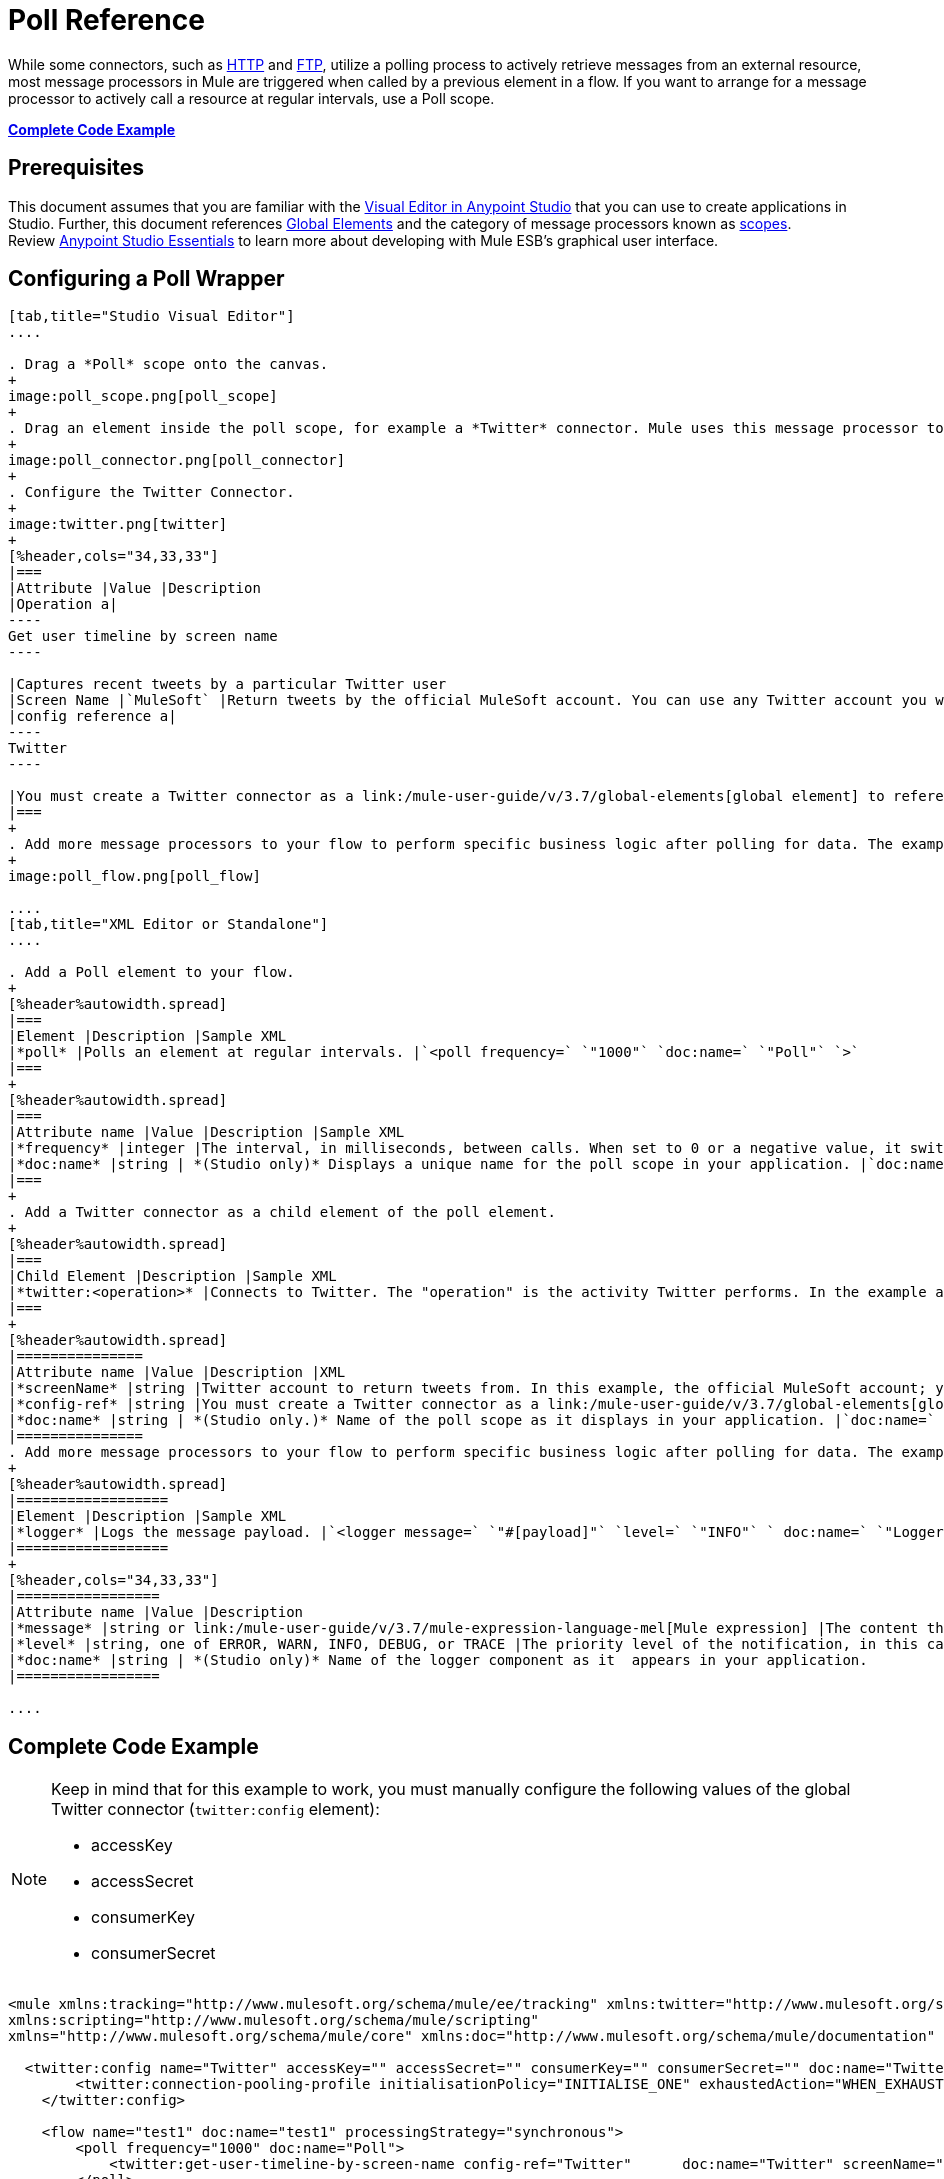= Poll Reference
:keywords: anypoint studio, esb, poll scope, polling, quartz, schedule, intervals, timing, trigger

While some connectors, such as link:/mule-user-guide/v/3.7/http-connector[HTTP] and link:/mule-user-guide/v/3.7/ftp-connector[FTP], utilize a polling process to actively retrieve messages from an external resource, most message processors in Mule are triggered when called by a previous element in a flow. If you want to arrange for a message processor to actively call a resource at regular intervals, use a Poll scope.

*<<Complete Code Example>>*

== Prerequisites

This document assumes that you are familiar with the link:/anypoint-studio/v/5/index[Visual Editor in Anypoint Studio] that you can use to create applications in Studio. Further, this document references link:/mule-user-guide/v/3.7/global-elements[Global Elements] and the category of message processors known as link:/mule-user-guide/v/3.7/scopes[scopes].  Review link:/anypoint-studio/v/5/index[Anypoint Studio Essentials] to learn more about developing with Mule ESB's graphical user interface.

== Configuring a Poll Wrapper

[tabs]
------
[tab,title="Studio Visual Editor"]
....

. Drag a *Poll* scope onto the canvas.
+
image:poll_scope.png[poll_scope]
+
. Drag an element inside the poll scope, for example a *Twitter* connector. Mule uses this message processor to regularly poll the Twitter API for new data to process. +
+
image:poll_connector.png[poll_connector]
+
. Configure the Twitter Connector.
+
image:twitter.png[twitter]
+
[%header,cols="34,33,33"]
|===
|Attribute |Value |Description
|Operation a|
----
Get user timeline by screen name
----

|Captures recent tweets by a particular Twitter user
|Screen Name |`MuleSoft` |Return tweets by the official MuleSoft account. You can use any Twitter account you want.
|config reference a|
----
Twitter
----

|You must create a Twitter connector as a link:/mule-user-guide/v/3.7/global-elements[global element] to reference here. For your Twitter connector, you need a Twitter developer account.
|===
+
. Add more message processors to your flow to perform specific business logic after polling for data. The example below uses a link:/mule-user-guide/v/3.7/logger-component-reference[logger] component. This logger uses the link:/mule-user-guide/v/3.7/mule-expression-language-mel[MEL] expression `#[payload]` to log the message payload collected by the Twitter connector every 1000 milliseconds.
+
image:poll_flow.png[poll_flow]

....
[tab,title="XML Editor or Standalone"]
....

. Add a Poll element to your flow.
+
[%header%autowidth.spread]
|===
|Element |Description |Sample XML
|*poll* |Polls an element at regular intervals. |`<poll frequency=` `"1000"` `doc:name=` `"Poll"` `>`
|===
+
[%header%autowidth.spread]
|===
|Attribute name |Value |Description |Sample XML
|*frequency* |integer |The interval, in milliseconds, between calls. When set to 0 or a negative value, it switches to the default. |`frequency="1000"`
|*doc:name* |string | *(Studio only)* Displays a unique name for the poll scope in your application. |`doc:name="Poll"`
|===
+
. Add a Twitter connector as a child element of the poll element.
+
[%header%autowidth.spread]
|===
|Child Element |Description |Sample XML
|*twitter:<operation>* |Connects to Twitter. The "operation" is the activity Twitter performs. In the example at right, show recent tweets by a particular Twitter user. |`<twitter:get-user-timeline-by-screen-name config-ref=` `"Twitter"` `screenName=` `"mulesoft"` `doc:name=` `"Twitter"` `/>`
|===
+
[%header%autowidth.spread]
|===============
|Attribute name |Value |Description |XML
|*screenName* |string |Twitter account to return tweets from. In this example, the official MuleSoft account; you can use any valid Twitter account. |`screenName="MuleSoft"`
|*config-ref* |string |You must create a Twitter connector as a link:/mule-user-guide/v/3.7/global-elements[global element] to reference here. For your Twitter connector, you need a Twitter developer account. |`config-ref=` `"Twitter"`
|*doc:name* |string | *(Studio only.)* Name of the poll scope as it displays in your application. |`doc:name=` `"Twitter"`
|===============
. Add more message processors to your flow to perform specific business logic after polling for data. The example below uses a link:/mule-user-guide/v/3.7/logger-component-reference[logger] component. This logger uses the link:/mule-user-guide/v/3.7/mule-expression-language-mel[MEL] expression `#[payload]` to log the message payload collected by the Twitter connector every 1000 milliseconds.
+
[%header%autowidth.spread]
|==================
|Element |Description |Sample XML
|*logger* |Logs the message payload. |`<logger message=` `"#[payload]"` `level=` `"INFO"` ` doc:name=` `"Logger"` `/>`
|==================
+
[%header,cols="34,33,33"]
|=================
|Attribute name |Value |Description
|*message* |string or link:/mule-user-guide/v/3.7/mule-expression-language-mel[Mule expression] |The content that logs to console. In this case, the Mule Expression `#[payload]` outputs the message payload.
|*level* |string, one of ERROR, WARN, INFO, DEBUG, or TRACE |The priority level of the notification, in this case `INFO`.
|*doc:name* |string | *(Studio only)* Name of the logger component as it  appears in your application.
|=================

....
------

== Complete Code Example

[NOTE]
====
Keep in mind that for this example to work, you must manually configure the following values of the global Twitter connector (`twitter:config` element):

* accessKey
* accessSecret
* consumerKey
* consumerSecret
====

[source, xml, linenums]
----
<mule xmlns:tracking="http://www.mulesoft.org/schema/mule/ee/tracking" xmlns:twitter="http://www.mulesoft.org/schema/mule/twitter" xmlns:http="http://www.mulesoft.org/schema/mule/http"
xmlns:scripting="http://www.mulesoft.org/schema/mule/scripting"
xmlns="http://www.mulesoft.org/schema/mule/core" xmlns:doc="http://www.mulesoft.org/schema/mule/documentation" xmlns:spring="http://www.springframework.org/schema/beans" version="EE-3.5.0" xmlns:xsi="http://www.w3.org/2001/XMLSchema-instance" xsi:schemaLocation="http://www.springframework.org/schema/beans http://www.springframework.org/schema/beans/spring-beans-current.xsd http://www.mulesoft.org/schema/mule/core http://www.mulesoft.org/schema/mule/core/current/mule.xsd http://www.mulesoft.org/schema/mule/twitter http://www.mulesoft.org/schema/mule/twitter/2.4/mule-twitter.xsd http://www.mulesoft.org/schema/mule/http http://www.mulesoft.org/schema/mule/http/current/mule-http.xsd http://www.mulesoft.org/schema/mule/ee/tracking http://www.mulesoft.org/schema/mule/ee/tracking/current/mule-tracking-ee.xsd">

  <twitter:config name="Twitter" accessKey="" accessSecret="" consumerKey="" consumerSecret="" doc:name="Twitter">
        <twitter:connection-pooling-profile initialisationPolicy="INITIALISE_ONE" exhaustedAction="WHEN_EXHAUSTED_GROW"/>
    </twitter:config>

    <flow name="test1" doc:name="test1" processingStrategy="synchronous">
        <poll frequency="1000" doc:name="Poll">
            <twitter:get-user-timeline-by-screen-name config-ref="Twitter"      doc:name="Twitter" screenName="MuleSoft" sinceId="#[flowVars['lastID']]"/>
        </poll>
        <logger message="#[payload]" level="INFO" doc:name="Logger"/>

    </flow>
</mule>
----

== Pausing Polling During Debugging

While trying to debug an application that utilizes polling functionality, it is challenging to constantly trigger flow processing so as to monitor Mule activity. To trigger polling during testing, use the *Poll Resume* and *Poll Pause* mechanisms available with Studio's Visual Debugger.

. Run your project in Debug Mode. (Refer to the link:/anypoint-studio/v/5/studio-visual-debugger[Visual Debugger] document for greater detail.)
. In debug mode, notice the set of buttons in the title bar of the Poll scope (see image below). Use the green **Poll Start-Pause** button to trigger the poll and initiate the flow; click again to halt polling.
+
image:poll_debug.png[poll_debug]

. While running your project in debug mode, Studio opens a new *Mule Debugger View* tab the lower section of the screen. In the top-right of this tab, Studio displays two icons which allow you to stop or start all polls in your project at the same time.
+
image:poll_startStop.png[poll_startStop]

== Polling for Updates using Watermarks

Rather than polling a resource for _all_ its data with every call, you may want to acquire only the data that has been newly created or updated since the last call. To acquire only new or updated data, you need to keep a persistent record of either the item that was last processed, or the time at which your flow last polled the resource. In the context of Mule flows, this persistent record is called a *watermark*.

Typically, Mule sets a watermark to a default value the first time the flow runs, then uses it as necessary when running a query or making an outbound request (that is, calling a resource). Depending upon how the flow processes the results of the call, Mule may update the original value of the watermark or maintain the original value. As the value must persist across flows, Mule uses an object store for persistent storage. Built into the poll scope, object stores require no custom logic. You can configure watermarks by setting a couple of attributes.

Consider the following generic Mule flow.

image:watermark-expbasic.png[watermark-expbasic]

This flow regularly polls a resource, then performs a series of operations on the resulting payload. With every poll, the application acquires only the data that is newly created or updated since the last call to the resource. In this example, Mule stores watermarks in two variables:

* A persistent object store variable 
* An exposed flow variable

[NOTE]
If you're already comfortably familiar with Mule components in general, you might find link:https://blogs.mulesoft.com/dev/mule-dev/data-synchronizing-made-easy-with-mule-watermarks/[this blog post] to be a clear explanation, as it explains the watermark by replicating its behavior with a series of other Mule components.

The diagram below illustrates same flow including numbered steps. The step-by-step explanation below describes the activities Mule performs in the background with these two variables.

image:watermark-w-selectors.png[watermark-w-selectors]

.  Mule looks for a variable in the object store with a name that matches the value of the Poll attribute `"Variable Name"`. In this case the chosen name is `lastModifiedID`.
.  If Mule finds a variable by this name, Mule exposes it by creating a flow variable (`flowVar`) with the same name.
+
[NOTE]
The first time the poll runs, no object store variable exists by this name. In this case, Mule creates a flow variable anyway, and loads it with the value you provide in the `Default Expression` attribute. In this case, the initial value is 0.

. Mule polls the resource. Connectors inside the poll should include filters that accept the `flowVars` as an attribute, as per the code below.
+
[source, code]
----
sinceId="#[flowVars['lastModifiedID']]"
----

. Mule executes the rest of the flow. +
. When the flow has completed execution, Mule updates the value of the flowVars according to either the  *`Update Expression`* or a combination of the *`Selector Expression`* and the chosen *`Selector`*. In this case, the Selector Expression is `#[payload.id]`, and the Selector is `LAST`, so Mule inspects the ID attribute of each of the returned objects and picks the last of these as the new value for the `lastmodifiedID` flowVars.
. Mule saves the flowVars back into the object store. If no variable existed in the object store in step 1, Mule creates a new variable in the object store.
+
[TIP]
If you define a value in the optional "`Object Store`" poll attribute, Mule searches for an object store by your value instead of the default user object store.

=== List of Watermark Attributes

[%header,cols="5*"]
|================
|Attributes |XML element |Req'd? |Default |Description
|*Variable Name* |`variable` |x |- |Identifies both the *object store key* that Mule uses to store the watermark, and the name of the *flowVars* where Mule exposes the watermark value to the user.
|*Default Expression* |`default-expression` |x |- |If Mule cannot locate the object store key it uses the default expression to generate a value. This is useful for the first run of the flow.
|*Update Expression* |`update-expression` |  |Value of the variable attribute. |Mule uses the result of this expression to update the watermark once flow execution is complete. Use this expression as an alternative to a selector in case you need to follow a more complex logic.
|*Selector* |`selector` |  |- a|
The criteria Mule uses to pick the next value for the flowVars. There are four available selectors: MIN, MAX, FIRST, and LAST. +
If you use this attribute, you must also provide a value for Selector Expression.

|*Selector Expression* |`selector-expression` |  |- |Mule executes this expression on every object returned by the Poll. The Selector then collects the returned values and picks one according to the chosen criteria. +
If you use this attribute, you must also provide a value for the Selector.
|*Object Store* |`object-store-ref` |  |The default user object store. |A reference to the object store in which you wish to store the watermarks.
|================

=== Configuring Polling with Watermarks

[tabs]
------
[tab,title="Studio Visual Editor"]
....

. Follow the steps above to create a flow that polls Twitter for data every 1000 milliseconds, then logs the message payload.
+
image:poll_flow.png[poll_flow]

. Click to flow name bar to select the *flow*, then, in the properties editor, set the *Processing Strategy* to *synchronous*.
+
[WARNING]
All flows use an asynchronous processing strategy by default. If you do not set the processing strategy to *synchronous*, polling with watermarks does not work!
+
image:synchronous.png[synchronous]

. Configure the *Since Id* attribute of the Twitter connector according to the table below.
+
image:watermark.png[watermark]
+
[%header,cols="34,33,33"]
|=======
|Attribute |Value |Description
|*Since Id* |`#[flowVars['lastID']]` |Instructs the connector to return only those tweets with an ID greater than the value of the `lastID` variable. `lastID` is a flow variable that Mule creates, then updates every time the poll runs.
|=======
. Select the *poll* scope, then edit its properties according to the table below.
+
image:watermark_enable.png[watermark_enable]
+
[%header,cols="4*"]
|========
|Attribute |Value |Description |XML
|*Fixed Frequency Scheduler* |1000 |Run the Poll every 1000 milliseconds. | 
|*Start Delay* |0 |Delays polling by 0 milliseconds | 
|*Time Unit* |MILLISECONDS |Use milliseconds as unit for the frequency and delay settings | 
|*Enable Watermark* |true |Enable using the  Watermark | 
|*Variable Name* |`lastID` |Mule creates two variables:
• A persistent object store variable with the provided name
• A flow variable that the Twitter Connector references in its `sinceID` filter.
a|
[source, code]
----
variable="lastID"
----

|*Default Expression* |-1 |The value that `lastID` uses the first time Mule executes the poll, or whenever the watermark can't be found. a|
[source, code]
----
default-expression="-1"
----

|*Selector* |FIRST |Pick the FIRST value returned by the Selector Expression to update the `lastID` variable each time the flow execution completes. In this case, it takes the ID of the first tweet in the generated output (that is, the most recent one). a|
[source, code]
----
selector="FIRST"
----

|*Selector expression* |`#[payload.id]` |Return the ID of each object in the generated output, this value is passed on to the Selector. a|
[source, code]
----
selector-expression="#[payload.id]"
----

|*Update Expression* |- |Not needed. Selector and Selector Expression are being used. a|
|========

....
[tab,title="XML Editor or Standalone"]
....

. Follow the steps above to create a flow that polls Twitter for data every 1000 milliseconds, then logs the message payload.
. In the flow, set the value of the *`processingStrategy`* attribute to *`synchronous`*. 
+
[TIP]
All flows use an asynchronous processing strategy by default. If you do not set the processing strategy to *synchronous*, polling with watermarks does not work!
+
[source, xml, linenums]
----
<flow name="test1" doc:name="test1" processingStrategy="synchronous">
----

. Within the `poll` scope, add a `watermark` child element according to the table below.   
+
[%header%autowidth.spread]
|==================
|Element |Description |Sample XML
|*watermark* |Keeps a persistent record of the last element that was processed, or the last time a sync was performed |`<watermark variable="lastID" default-expression="-1" selector="FIRST" selector-expression="#[payload.id]"/> `
|==================

.  Add attributes to the `watermark` child element according to the table below.
+
[source, xml, linenums]
----
<watermark variable="lastID" default-expression="-1" selector="FIRST" selector-expression="#[payload.id]"/>
----
+
[%header,cols="4*"]
|====
|Attribute name |Value |Description |Sample XML
|*variable* |string |Mule creates two variables: • A persistent object store variable with the provided name • A flow variable that the Twitter Connector references in its  `sinceID` filter. a|
[source, code]
----
variable= "lastID"
----

|*default-expression* |integer |The value that `lastID` uses the first time Mule executes the poll, or whenever the watermark can't be found. a|
[source, code]
----
default -expression= "-1"
----

|*Selector* |FIRST |Pick the FIRST value returned by the Selector Expression to update the `lastID` variable each time the flow execution completes. In this case, it's the ID of the first tweet in the generated output (that is, the most recent one). a|
[source, code]
----
selector="FIRST"
----

|*Selector expression* |`#[payload.id]` |Return the ID of each object in the generated output, this value is passed on to the Selector. a|
[source, code]
----
selector-expression="#[payload.id]"
----

|====

. Configure the *Since Id* attribute of the Twitter connector according to the table below.
+
[%header,cols="4*"]
|============
|Attribute |Value |Description |Sample XML
|*sinceId* |string or Mule expression |Instructs the connector to return only those tweets with an ID greater than the value of the `lastID` variable. `lastID` is a flow variable that Mule creates, then updates every time the poll runs. a|
[source, code]
----
sinceId="#[flowVars['lastID']]"
----
|============

[source, xml, linenums]
----
<flow name="test1" doc:name="test1" processingStrategy="synchronous">
    <poll frequency="1000" doc:name="Poll">
        <watermark variable="lastID" default-expression="-1" selector="FIRST" selector-expression="#[payload.id]"/>
            <twitter:get-user-timeline-by-screen-name config-ref="Twitter"      doc:name="Twitter" screenName="MuleSoft" sinceId="#[flowVars['lastID']]"/>
    </poll>
    <logger message="#[payload]" level="INFO" doc:name="Logger"/>
</flow>
----

....
------

== Example Code

[NOTE]
====
Keep in mind that for this example to work, you must manually configure the following values of the global Twitter connector (` twitter:config` element):

* accessKey
* accessSecret
* consumerKey
* consumerSecret
====

[source, xml, linenums]
----
<mule xmlns:tracking="http://www.mulesoft.org/schema/mule/ee/tracking" xmlns:twitter="http://www.mulesoft.org/schema/mule/twitter" xmlns:http="http://www.mulesoft.org/schema/mule/http"
xmlns:scripting="http://www.mulesoft.org/schema/mule/scripting"
xmlns="http://www.mulesoft.org/schema/mule/core" xmlns:doc="http://www.mulesoft.org/schema/mule/documentation" xmlns:spring="http://www.springframework.org/schema/beans" version="EE-3.5.0" xmlns:xsi="http://www.w3.org/2001/XMLSchema-instance" xsi:schemaLocation="http://www.springframework.org/schema/beans http://www.springframework.org/schema/beans/spring-beans-current.xsd http://www.mulesoft.org/schema/mule/core http://www.mulesoft.org/schema/mule/core/current/mule.xsd http://www.mulesoft.org/schema/mule/twitter http://www.mulesoft.org/schema/mule/twitter/2.4/mule-twitter.xsd http://www.mulesoft.org/schema/mule/http http://www.mulesoft.org/schema/mule/http/current/mule-http.xsd http://www.mulesoft.org/schema/mule/ee/tracking http://www.mulesoft.org/schema/mule/ee/tracking/current/mule-tracking-ee.xsd">
  
  <twitter:config name="Twitter" accessKey="xyz" accessSecret="xys" consumerKey="xyz" consumerSecret="xyz" doc:name="Twitter">
        <twitter:connection-pooling-profile initialisationPolicy="INITIALISE_ONE" exhaustedAction="WHEN_EXHAUSTED_GROW"/>
    </twitter:config>
  
    <flow name="test1" doc:name="test1" processingStrategy="synchronous">
        <poll frequency="1000" doc:name="Poll">
            <watermark variable="lastID" default-expression="-1" selector="FIRST" selector-expression="#[payload.id]"/>          
            <twitter:get-user-timeline-by-screen-name config-ref="Twitter"      doc:name="Twitter" screenName="MuleSoft" sinceId="#[flowVars['lastID']]"/>
        </poll>
        <logger message="#[payload]" level="INFO" doc:name="Logger"/>
       
    </flow>
</mule>
----

=== Variation For Updating the Flow Variable

As described above, the watermark element includes two ways to update the flow variable (`flowVars`) every time flow execution completes:

* set an expression in the attribute `update-expression`
* set an expression in the attribute `selector-expression`, and a criteria in `selector`

However, neither of these options support exception handling strategies; you may wish to add more complex logic rules to the process of updating the flow variable. To do so, you can use other message processors in your flow to set the flow variable using custom logic.

Add code, such as the example below, into a Java class, wrapping your extra custom logic around it. 

[source, code]
----
#[flowVars['lastModifiedID']] = #[payload.id]
----

[WARNING]
If you are using custom logic to update the `flowVars`, **ensure that the radio button for `update-expression` is selected, but that the field is left empty**. If the `update-expression` attribute has a value, Mule stores new watermark information on the `flowVars` according to that attribute, overwriting any custom logic you may have defined for updating the variable.

The image below displays a sample flow which updates the flowVars using custom logic; note the empty `update-expression` attribute.

image:watermark-expcomplex.png[watermark-expcomplex]

== Using Watermarks with Auto-Paging

Any connector which is enabled for link:/mule-user-guide/v/3.7/auto-paging-in-anypoint-connectors[auto-paging] allows you to process large data sets in separate batches. This capability mitigates for memory overload, but also imposes certain conditions when used in conjunction with watermarks. The following example illustrates the recommended method for using watermarks when polling a connector that auto-pages its response.

The main difficulty when dealing with auto-paging connectors is that collection object that they output can only be iterated through once. Selecting a watermark, such as the maximum value, would require iterating through the collection, which would consume it. Therefore, this action is not performed in the poll element, but rather when you iterate through the collection later in your flow, such as when you apply a for each element.


[tabs]
------
[tab,title="Studio Visual Editor"]
....

. Place an *auto-paging-enabled connector* inside a *poll* scope as in the previous examples. +
 image:ex11.png[ex11]

. Configure the connector according to the following screenshot. Note that the query orders the output in ascending order of `LastModifiedDate` so that the last item in the list is the newest. This detail is critical.
+
image:salesforce.png[salesforce]
+
[WARNING]
Be sure to configure the order of the output so that the LAST element in the collection is the most recent one!
+
Configure the poll scope according to the table below. The watermark is a variable named `lastUpdated`. When you iterate through the collection, later in your flow, Mule updates the value of the variable to the value you put in the Selector field, in this case `#[payload['lastUpdated']]`. Its default value is the result of evaluating the following expression: `#['YESTERDAY']`.
+
image:withselector.png[withselector]
+
[%header,cols="34,33,33"]
|==============
|Attribute name |Description |Sample XML
|*Variable Name* |The watermark is a variable named `lastUpdated` |`variable=` `"lastUpdated"`
|*default-expression* |The default value of `lastUpdated` is the result of evaluating `#['YESTERDAY']`. |`default-expression=#['YESTERDAY']`
|*Selector* |Criteria to pick which value to use, out of all of the ones in the collection |`selector="MAX"`
|*Selector Expression* |Mule updates `lastUpdated` to the Maximum value in the collection of `#[payload['lastUpdated']]` |`selector-expression=#[payload['lastUpdated']]`
|==============
. Next, you need to process the output of the connector with an element that can handle collections, such as a `foreach` scope (for more information, see link:/mule-user-guide/v/3.7/foreach[foreach]). The message processors set within the Foreach scope process each item in a collection individually, one at a time. While it iterates through the collection, it communicates with the poll scope, sending it the selector values so that the MAX can be picked.
+
[WARNING]
Keep in mind that when dealing with collections with auto-paging, you need to process the collection at some point of your flow. If you don't, the selector in your poll won't be updated.
+
image:ex12.png[ex12]

. Inside the Foreach scope, place a Logger. Set its message to `#[payload['lastUpdated]]`, which logs the time of the last update for every element in your collection.

....
[tab,title="XML Editor or Standalone"]
....

. Add a *poll* element to your flow, then add a *watermark variable* as a child element. The watermark is a variable named `lastUpdated`. When the flow has finished processing, Mule updates the value of the variable to the value of the *flow variable* by the same name, `lastUpdated`. Its default value is the result of evaluating the following expression: `#['YESTERDAY']`.
+
[source, xml, linenums]
----
<poll frequency="100000" doc:name="Poll">
   <watermark variable="nextSync" default-expression="#['YESTERDAY']" selector="MAX" selector-expression="#[payload['lastUpdated']]"/>
</poll>
----
+
[%header,cols="34,33,33"]
|==============
|Attribute name |Description |Sample XML
|*Variable Name* |The watermark is a variable named `lastUpdated` |`variable=` `"lastUpdated"`
|*default-expression* |The default value of `lastUpdated` is the result of evaluating `#['YESTERDAY']`. |`default-expression=#['YESTERDAY']`
|*Selector* |Criteria to pick which value to use, out of all of the ones in the collection |`selector="MAX"`
|*Selector Expression* |Mule updates `lastUpdated` to the Maximum value in the collection of `#[payload['lastUpdated']]` |`selector-expression=#[payload['lastUpdated']]`
|==============
+
The watermark is a variable named `lastUpdated`. When you iterate through the collection, later in your flow, Mule updates the value of the variable to the value you put in the Selector field, in this case `#[payload['lastUpdated']]`. Its default value is the result of evaluating the following expression: `#['YESTERDAY']`.
. Add an auto-paging-enabled connector as a child element of the poll element. Note that the query orders the output in ascending order of *LastModifiedDate* so that the last item in the list is the newest. This detail is critical.
+
[source, xml, linenums]
----
<poll frequency="100000" doc:name="Poll">
  <watermark variable="nextSync" default-expression="#['YESTERDAY']" update-expression="#[flowVars['lastUpdated']]"/>
  <sfdc:query config-ref="" query="dsql:SELECT Email,FirstName,LastModifiedDate,LastName FROM Contact WHERE LastModifiedDate &gt; #[flowVars['nextSync']] ORDER BY LastModifiedDate ASC LIMIT 100" doc:name="Salesforce"/>
</poll>
----
+
[WARNING]
Be sure to configure the order of the output so that the LAST element in the collection is the most recent one!
. Next, you need to process the output of the connector with an element that can handle collections, such as a `foreach` scope (for more information, see link:/mule-user-guide/v/3.7/foreach[foreach]). The message processors set within the Foreach scope process each item in a collection individually, one at a time. While it iterates through the collection, it communicates with the poll scope, sending it the selector values so that the MAX can be picked.
+
[WARNING]
Keep in mind that when dealing with collections with auto-paging, you need to process the collection at some point of your flow. If you don't, the selector in your poll won't be updated.
. Inside the Foreach scope, place a Logger. Set its message to `#[payload['lastUpdated]]`, which logs the time of the last update for every element in your collection.
+
[source, xml, linenums]
----
<logger message="#[payload['lastUpdated]]" level="INFO" doc:name="Logger"/>
----

....
------

[source, xml, linenums]
----
<mule xmlns:netsuite="http://www.mulesoft.org/schema/mule/netsuite" xmlns:tracking="http://www.mulesoft.org/schema/mule/ee/tracking" xmlns="http://www.mulesoft.org/schema/mule/core" xmlns:data-mapper="http://www.mulesoft.org/schema/mule/ee/data-mapper" xmlns:sfdc="http://www.mulesoft.org/schema/mule/sfdc" xmlns:doc="http://www.mulesoft.org/schema/mule/documentation" xmlns:spring="http://www.springframework.org/schema/beans" xmlns:core="http://www.mulesoft.org/schema/mule/core" version="EE-3.7.2" xmlns:xsi="http://www.w3.org/2001/XMLSchema-instance" xsi:schemaLocation="http://www.mulesoft.org/schema/mule/ee/data-mapper http://www.mulesoft.org/schema/mule/ee/data-mapper/current/mule-data-mapper.xsd
http://www.mulesoft.org/schema/mule/sfdc http://www.mulesoft.org/schema/mule/sfdc/current/mule-sfdc.xsd
http://www.springframework.org/schema/beans http://www.springframework.org/schema/beans/spring-beans-current.xsd
http://www.mulesoft.org/schema/mule/core http://www.mulesoft.org/schema/mule/core/current/mule.xsd
http://www.mulesoft.org/schema/mule/ee/tracking http://www.mulesoft.org/schema/mule/ee/tracking/current/mule-tracking-ee.xsd
http://www.mulesoft.org/schema/mule/netsuite http://www.mulesoft.org/schema/mule/netsuite/current/mule-netsuite.xsd">
    <sfdc:config name="Salesforce" username="example@mulesoft.com.sap" password="password" securityToken="fKESXfSAj4398t3uhh8xotw9Uc" doc:name="Salesforce">
        <sfdc:connection-pooling-profile initialisationPolicy="INITIALISE_ONE" exhaustedAction="WHEN_EXHAUSTED_GROW"/>
    </sfdc:config>
    <flow name="example1" >
        <poll frequency="100000" doc:name="Poll">
            <watermark variable="nextSync" default-expression="#['YESTERDAY']" selector="MAX" selector-expression="#[payload['lastUpdated']]"/>
            <sfdc:query config-ref="Salesforce" query="dsql:SELECT Email,FirstName,LastModifiedDate,LastName FROM Contact WHERE LastModifiedDate &gt; #[flowVars['nextSync']] ORDER BY LastModifiedDate ASC LIMIT 100" doc:name="Salesforce"/>
        </poll>
        <foreach doc:name="For Each">
            <logger message="#[payload['lastUpdated]] " level="INFO" doc:name="Logger"/>
        </foreach>
    </flow>
</mule>
----

== Polling in a Cluster

When running in a cluster, only the server identified as the primary node performs the polling. In case the primary node goes down, then another node in the cluster becomes the primary node and starts polling instead (failover).

== See Also

* Learn how to configure a link:/mule-user-guide/v/3.7/poll-schedulers[polling schedule].
* Read an article in the link:https://blogs.mulesoft.com/dev/mule-dev/data-synchronizing-made-easy-with-mule-watermarks/[MuleSoft Blog] about using watermarks to synchronize two systems
* Learn more about link:/mule-user-guide/v/3.7/logger-component-reference[Logger].
* Learn more about link:/mule-user-guide/v/3.7/anypoint-connectors[Anypoint Connectors] and link:/mule-user-guide/v/3.7/auto-paging-in-anypoint-connectors[auto-paging].
* Learn more about link:/mule-user-guide/v/3.7/flow-processing-strategies[flow processing strategies].
* link:/mule-user-guide/v/3.7/object-store-module-reference[Object Store Module Reference]

